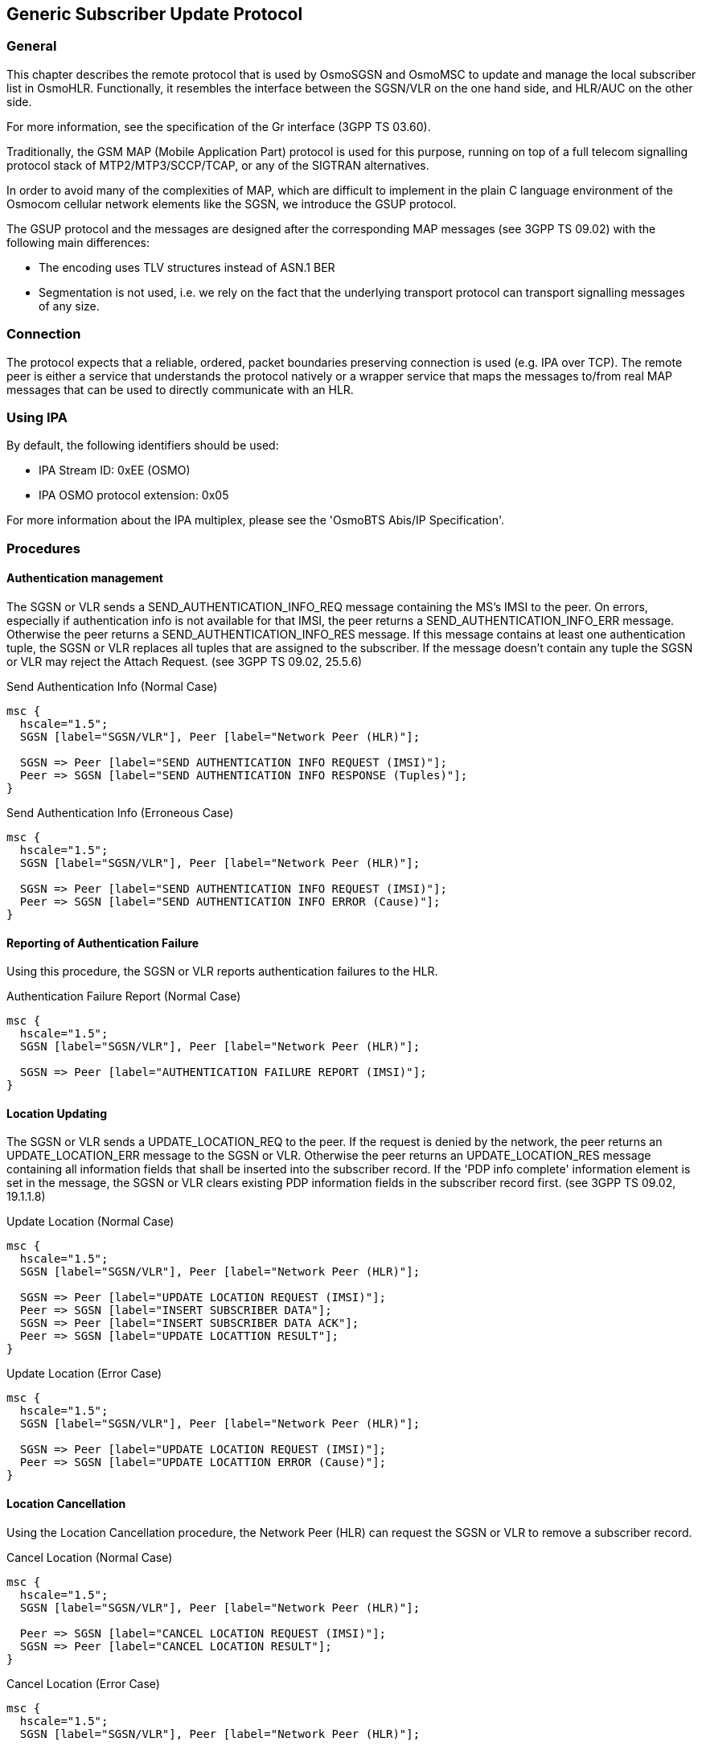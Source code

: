 [[gsup]]
== Generic Subscriber Update Protocol

=== General

This chapter describes the remote protocol that is used by OsmoSGSN and OsmoMSC to update
and manage the local subscriber list in OsmoHLR.  Functionally, it resembles the
interface between the SGSN/VLR on the one hand side, and HLR/AUC on the
other side.

For more information, see the specification of the Gr interface (3GPP TS 03.60).

Traditionally, the GSM MAP (Mobile Application Part) protocol is used
for this purpose, running on top of a full telecom signalling protocol
stack of MTP2/MTP3/SCCP/TCAP, or any of the SIGTRAN alternatives.

In order to avoid many of the complexities of MAP, which are difficult
to implement in the plain C language environment of the Osmocom
cellular network elements like the SGSN, we introduce the GSUP
protocol.

The GSUP protocol and the messages are designed after the
corresponding MAP messages (see 3GPP TS 09.02) with the following
main differences:

* The encoding uses TLV structures instead of ASN.1 BER
* Segmentation is not used, i.e. we rely on the fact that the
  underlying transport protocol can transport signalling messages of
  any size.

=== Connection

The protocol expects that a reliable, ordered, packet boundaries preserving
connection is used (e.g. IPA over TCP). The remote peer is either a service
that understands the protocol natively or a wrapper service that maps the
messages to/from real MAP messages that can be used to directly communicate
with an HLR.

=== Using IPA

By default, the following identifiers should be used:

* IPA Stream ID: 0xEE (OSMO)
* IPA OSMO protocol extension: 0x05

For more information about the IPA multiplex, please see the 'OsmoBTS
Abis/IP Specification'.

=== Procedures

==== Authentication management

The SGSN or VLR sends a SEND_AUTHENTICATION_INFO_REQ message containing the MS's IMSI
to the peer.  On errors, especially if authentication info is not available for
that IMSI, the peer returns a SEND_AUTHENTICATION_INFO_ERR message.  Otherwise
the peer returns a SEND_AUTHENTICATION_INFO_RES message. If this message
contains at least one authentication tuple, the SGSN or VLR replaces all tuples that
are assigned to the subscriber. If the message doesn't contain any tuple the
SGSN or VLR may reject the Attach Request. (see 3GPP TS 09.02, 25.5.6)

.Send Authentication Info (Normal Case)
["mscgen"]
----
msc {
  hscale="1.5";
  SGSN [label="SGSN/VLR"], Peer [label="Network Peer (HLR)"];

  SGSN => Peer [label="SEND AUTHENTICATION INFO REQUEST (IMSI)"];
  Peer => SGSN [label="SEND AUTHENTICATION INFO RESPONSE (Tuples)"];
}
----

.Send Authentication Info (Erroneous Case)
["mscgen"]
----
msc {
  hscale="1.5";
  SGSN [label="SGSN/VLR"], Peer [label="Network Peer (HLR)"];

  SGSN => Peer [label="SEND AUTHENTICATION INFO REQUEST (IMSI)"];
  Peer => SGSN [label="SEND AUTHENTICATION INFO ERROR (Cause)"];
}
----

==== Reporting of Authentication Failure

Using this procedure, the SGSN or VLR reports authentication failures to the
HLR.

.Authentication Failure Report (Normal Case)
["mscgen"]
----
msc {
  hscale="1.5";
  SGSN [label="SGSN/VLR"], Peer [label="Network Peer (HLR)"];

  SGSN => Peer [label="AUTHENTICATION FAILURE REPORT (IMSI)"];
}
----

==== Location Updating

The SGSN or VLR sends a UPDATE_LOCATION_REQ to the peer. If the request is denied by
the network, the peer returns an UPDATE_LOCATION_ERR message to the SGSN or VLR.
Otherwise the peer returns an UPDATE_LOCATION_RES message containing all
information fields that shall be inserted into the subscriber record. If
the 'PDP info complete' information element is set in the message, the SGSN or VLR
clears existing PDP information fields in the subscriber record first.
(see 3GPP TS 09.02, 19.1.1.8)

.Update Location (Normal Case)
["mscgen"]
----
msc {
  hscale="1.5";
  SGSN [label="SGSN/VLR"], Peer [label="Network Peer (HLR)"];

  SGSN => Peer [label="UPDATE LOCATION REQUEST (IMSI)"];
  Peer => SGSN [label="INSERT SUBSCRIBER DATA"];
  SGSN => Peer [label="INSERT SUBSCRIBER DATA ACK"];
  Peer => SGSN [label="UPDATE LOCATTION RESULT"];
}
----

.Update Location (Error Case)
["mscgen"]
----
msc {
  hscale="1.5";
  SGSN [label="SGSN/VLR"], Peer [label="Network Peer (HLR)"];

  SGSN => Peer [label="UPDATE LOCATION REQUEST (IMSI)"];
  Peer => SGSN [label="UPDATE LOCATTION ERROR (Cause)"];
}
----

==== Location Cancellation

Using the Location Cancellation procedure, the Network Peer (HLR) can
request the SGSN or VLR to remove a subscriber record.

.Cancel Location (Normal Case)
["mscgen"]
----
msc {
  hscale="1.5";
  SGSN [label="SGSN/VLR"], Peer [label="Network Peer (HLR)"];

  Peer => SGSN [label="CANCEL LOCATION REQUEST (IMSI)"];
  SGSN => Peer [label="CANCEL LOCATION RESULT"];
}
----

.Cancel Location (Error Case)
["mscgen"]
----
msc {
  hscale="1.5";
  SGSN [label="SGSN/VLR"], Peer [label="Network Peer (HLR)"];

  Peer => SGSN [label="CANCEL LOCATION REQUEST (IMSI)"];
  SGSN => Peer [label="CANCEL LOCATION ERROR (Cause)"];
}
----

==== Purge MS

Using the Purge MS procedure, the SGSN or VLR can request purging of MS
related state from a previous SGSN or VLR during an inter-SGSN / inter-MSC location
update.

.Purge MS (Normal Case)
["mscgen"]
----
msc {
  hscale="1.5";
  SGSN [label="SGSN/VLR"], Peer [label="Network Peer (HLR)"];

  SGSN => Peer [label="PURGE MS REQUEST (IMSI)"];
  Peer => SGSN [label="PURGE MS RESULT"];
}
----

==== Delete Subscriber Data

Using the Delete Subscriber Data procedure, the Peer (HLR) can remove
some of the subscriber data from the SGSN or VLR.  This is used in case the
subscription details (e.g. PDP Contexts / APNs) change while the
subscriber is registered to that SGSN VLR.

.Delete Subscriber Data (Normal Case)
["mscgen"]
----
msc {
  hscale="1.5";
  SGSN [label="SGSN/VLR"], Peer [label="Network Peer (HLR)"];

  Peer => SGSN [label="DELETE SUBSCRIBER DATA REQUEST (IMSI)"];
  SGSN => Peer [label="DELETE SUBSCRIBER DATA RESULT"];
}
----

==== Check IMEI

The VLR asks the EIR to check if a new ME's IMEI is acceptable or not. The EIR
may implement a blacklist or whitelist and reject the IMEI based on that.
Against the original purpose of the Check IMEI Procedure, this could also be
used to save the IMEI in the HLR DB.

.Check IMEI (Normal Case)
["mscgen"]
----
msc {
  hscale="1.5";
  VLR [label="VLR"], EIR [label="EIR (via HLR)"];

  VLR => EIR [label="CHECK IMEI REQUEST (IMEI)"];
  EIR => VLR [label="CHECK IMEI RESULT (ACK)"];
}
----

=== Message Format

==== General

Every message is based on the following message format

[options="header",cols="5%,20%,45%,10%,10%,10%"]
|===
|IEI|IE|Type|Presence|Format|Length
|  |Message Type|<<gsup-ie-msgtype>>|M|V|1
|01|IMSI|<<gsup-ie-imsi>>|M|TLV|2-10
|===

If a numeric range is indicated in the 'presence' column, multiple information
elements with the same tag may be used in sequence. The information elements
shall be sent in the given order. Nevertheless after the generic part the
receiver shall be able to received them in any order. Unknown IE shall be
ignored.

Besides a numeric range, the 'presence' column may have 'M' (Mandatory), 'O'
(Optional) or 'C' (Conditional). The 'format' column holds either 'V' (Value)
or 'TLV' (Tag Length Value).

==== Send Authentication Info Request

Direction: SGSN / VLR => HLR

[options="header",cols="5%,20%,45%,10%,10%,10%"]
|===
|IEI|IE|Type|Presence|Format|Length
|  |Message Type|<<gsup-ie-msgtype>>|M|V|1
|01|IMSI|<<gsup-ie-imsi>>|M|TLV|2-10
|28|CN Domain|<<gsup-ie-cndomain>>|O|TLV|3
|26|AUTS|<<gsup-ie-auts>>|C|TLV|18
|20|RAND|<<gsup-ie-rand>>|C|TLV|18
|===

The conditional 'AUTS' and 'RAND' IEs are both present in case the SIM
(via UE) requests an UMTS AKA re-synchronization procedure.  Eiter
both optional IEs are present, or none of them.

==== Send Authentication Info Error

Direction: HLR => SGSN / VLR

[options="header",cols="5%,20%,45%,10%,10%,10%"]
|===
|IEI|IE|Type|Presence|Format|Length
|  |Message Type|<<gsup-ie-msgtype>>|M|V|1
|01|IMSI|<<gsup-ie-imsi>>|M|TLV|2-10
|02|Cause|<<gsup-ie-cause>>|M|TLV|3
|===

==== Send Authentication Info Response

Direction: HLR => SGSN / VLR

[options="header",cols="5%,20%,45%,10%,10%,10%"]
|===
|IEI|IE|Type|Presence|Format|Length
|  |Message Type|<<gsup-ie-msgtype>>|M|V|1
|01|IMSI|<<gsup-ie-imsi>>|M|TLV|2-10
|03|Auth Tuple|<<gsup-ie-authtuple>>|0-5|TLV|36
|===

==== Authentication Failure Report

Direction: SGSN / VLR => HLR

[options="header",cols="5%,20%,45%,10%,10%,10%"]
|===
|IEI|IE|Type|Presence|Format|Length
|  |Message Type|<<gsup-ie-msgtype>>|M|V|1
|01|IMSI|<<gsup-ie-imsi>>|M|TLV|2-10
|28|CN Domain|<<gsup-ie-cndomain>>|O|TLV|3
|===

==== Update Location Request

Direction: SGSN / VLR => HLR

[options="header",cols="5%,20%,45%,10%,10%,10%"]
|===
|IEI|IE|Type|Presence|Format|Length
|  |Message Type|<<gsup-ie-msgtype>>|M|V|1
|01|IMSI|<<gsup-ie-imsi>>|M|TLV|2-10
|28|CN Domain|<<gsup-ie-cndomain>>|O|TLV|3
|===

==== Update Location Error

Direction: HLR => SGSN / VLR

[options="header",cols="5%,20%,45%,10%,10%,10%"]
|===
|IEI|IE|Type|Presence|Format|Length
|  |Message Type|<<gsup-ie-msgtype>>|M|V|1
|01|IMSI|<<gsup-ie-imsi>>|M|TLV|2-10
|02|Cause|<<gsup-ie-cause>>|M|TLV|3
|===

==== Update Location Result

Direction: HLR => SGSN / VLR

[options="header",cols="5%,20%,45%,10%,10%,10%"]
|===
|IEI|IE|Type|Presence|Format|Length
|  |Message Type|<<gsup-ie-msgtype>>|M|V|1
|01|IMSI|<<gsup-ie-imsi>>|M|TLV|2-10
|08|MSISDN|<<gsup-ie-msisdn>>|O|TLV|0-9
|09|HLR Number|<<gsup-ie-hlr>>|O|TLV|0-9
|04|PDP info complete|<<gsup-ie-empty>>|O|TLV|2
|05|PDP info|<<gsup-ie-pdpinfo>>|1-10|TLV|
|===

If the PDP info complete IE is present, the old PDP info list shall be cleared.

==== Location Cancellation Request

Direction: HLR => SGSN / VLR

[options="header",cols="5%,20%,45%,10%,10%,10%"]
|===
|IEI|IE|Type|Presence|Format|Length
|  |Message Type|<<gsup-ie-msgtype>>|M|V|1
|01|IMSI|<<gsup-ie-imsi>>|M|TLV|2-10
|28|CN Domain|<<gsup-ie-cndomain>>|O|TLV|3
|06|Cancellation type|<<gsup-ie-canctype>>|O|TLV|3
|===

==== Location Cancellation Result

Direction: SGSN / VLR => HLR

[options="header",cols="5%,20%,45%,10%,10%,10%"]
|===
|IEI|IE|Type|Presence|Format|Length
|  |Message Type|<<gsup-ie-msgtype>>|M|V|1
|01|IMSI|<<gsup-ie-imsi>>|M|TLV|2-10
|28|CN Domain|<<gsup-ie-cndomain>>|O|TLV|3
|===

==== Purge MS Request

Direction: SGSN / VLR => HLR

[options="header",cols="5%,20%,45%,10%,10%,10%"]
|===
|IEI|IE|Type|Presence|Format|Length
|  |Message Type|<<gsup-ie-msgtype>>|M|V|1
|01|IMSI|<<gsup-ie-imsi>>|M|TLV|2-10
|28|CN Domain|<<gsup-ie-cndomain>>|O|TLV|3
|09|HLR Number|<<gsup-ie-hlr>>|M|TLV|0-9
|===

==== Purge MS Error

Direction: HLR => SGSN / VLR

[options="header",cols="5%,20%,45%,10%,10%,10%"]
|===
|IEI|IE|Type|Presence|Format|Length
|  |Message Type|<<gsup-ie-msgtype>>|M|V|1
|01|IMSI|<<gsup-ie-imsi>>|M|TLV|2-10
|02|Cause|<<gsup-ie-cause>>|M|TLV|3
|===

==== Purge MS Result

Direction: HLR => SGSN / VLR

[options="header",cols="5%,20%,45%,10%,10%,10%"]
|===
|IEI|IE|Type|Presence|Format|Length
|  |Message Type|<<gsup-ie-msgtype>>|M|V|1
|01|IMSI|<<gsup-ie-imsi>>|M|TLV|2-10
|07|Freeze P-TMSI|<<gsup-ie-empty>>|M|TLV|2
|===

==== Insert Subscriber Data Request

Direction: HLR => SGSN / VLR

[options="header",cols="5%,20%,45%,10%,10%,10%"]
|===
|IEI|IE|Type|Presence|Format|Length
|  |Message Type|<<gsup-ie-msgtype>>|M|V|1
|01|IMSI|<<gsup-ie-imsi>>|M|TLV|2-10
|28|CN Domain|<<gsup-ie-cndomain>>|O|TLV|3
|08|MSISDN|<<gsup-ie-msisdn>>|O|TLV|0-9
|09|HLR Number|<<gsup-ie-hlr>>|O|TLV|0-9
|04|PDP info complete|<<gsup-ie-empty>>|M|TLV|2
|05|PDP info|<<gsup-ie-pdpinfo>>|0-10|TLV|
|14|PDP-Charging Characteristics|<<gsup-ie-charging>>|O|TLV|4
|===

If the PDP info complete IE is present, the old PDP info list shall be cleared.

==== Insert Subscriber Data Error

Direction: SGSN / VLR => HLR

[options="header",cols="5%,20%,45%,10%,10%,10%"]
|===
|IEI|IE|Type|Presence|Format|Length
|  |Message Type|<<gsup-ie-msgtype>>|M|V|1
|01|IMSI|<<gsup-ie-imsi>>|M|TLV|2-10
|02|Cause|<<gsup-ie-cause>>|M|TLV|3
|===

==== Insert Subscriber Data Result

Direction: SGSN / VLR => HLR

[options="header",cols="5%,20%,45%,10%,10%,10%"]
|===
|IEI|IE|Type|Presence|Format|Length
|  |Message Type|<<gsup-ie-msgtype>>|M|V|1
|01|IMSI|<<gsup-ie-imsi>>|M|TLV|2-10
|===

==== Delete Subscriber Data Request

Direction: HLR => SGSN / VLR

[options="header",cols="5%,20%,45%,10%,10%,10%"]
|===
|IEI|IE|Type|Presence|Format|Length
|  |Message Type|<<gsup-ie-msgtype>>|M|V|1
|01|IMSI|<<gsup-ie-imsi>>|M|TLV|2-10
|28|CN Domain|<<gsup-ie-cndomain>>|O|TLV|3
|10|PDP context id|<<gsup-ie-pdpinfo>> (no conditional IE)|0-10|TLV|
|===

==== Delete Subscriber Data Error

Direction: SGSN / VLR => HLR

[options="header",cols="5%,20%,45%,10%,10%,10%"]
|===
|IEI|IE|Type|Presence|Format|Length
|  |Message Type|<<gsup-ie-msgtype>>|M|V|1
|01|IMSI|<<gsup-ie-imsi>>|M|TLV|2-10
|02|Cause|<<gsup-ie-cause>>|M|TLV|3
|===

==== Delete Subscriber Data Result

Direction: HLR => SGSN / VLR

[options="header",cols="5%,20%,45%,10%,10%,10%"]
|===
|IEI|IE|Type|Presence|Format|Length
|  |Message Type|<<gsup-ie-msgtype>>|M|V|1
|01|IMSI|<<gsup-ie-imsi>>|M|TLV|2-10
|===

==== Process Supplementary Service Request

Direction: bidirectional

[options="header",cols="5%,20%,45%,10%,10%,10%"]
|===
|IEI|IE|Type|Presence|Format|Length
|  |Message Type|<<gsup-ie-msgtype>>|M|V|1
|01|IMSI|<<gsup-ie-imsi>>|M|TLV|2-10
|30|Session ID|<<gsup-ie-session-id>>|M|TLV|6
|31|Session State|<<gsup-ie-session-state>>|M|TLV|3
|35|Supplementary Service Info|<<gsup-ie-ss-info>>|O|TLV|2-...
|===

This message is used in both directions in case of USSD, because
it is not known is it request or response without parsing
the GSM 04.80 payload.

==== Process Supplementary Service Error

Direction: EUSE / HLR => MSC

[options="header",cols="5%,20%,45%,10%,10%,10%"]
|===
|IEI|IE|Type|Presence|Format|Length
|  |Message Type|<<gsup-ie-msgtype>>|M|V|1
|01|IMSI|<<gsup-ie-imsi>>|M|TLV|2-10
|30|Session ID|<<gsup-ie-session-id>>|M|TLV|6
|31|Session State|<<gsup-ie-session-state>>|M|TLV|3
|02|Cause|<<gsup-ie-cause>>|M|TLV|3
|===

==== Process Supplementary Service Response

Direction: EUSE / HLR => MSC

[options="header",cols="5%,20%,45%,10%,10%,10%"]
|===
|IEI|IE|Type|Presence|Format|Length
|  |Message Type|<<gsup-ie-msgtype>>|M|V|1
|01|IMSI|<<gsup-ie-imsi>>|M|TLV|2-10
|30|Session ID|<<gsup-ie-session-id>>|M|TLV|6
|31|Session State|<<gsup-ie-session-state>>|M|TLV|3
|35|Supplementary Service Info|<<gsup-ie-ss-info>>|O|TLV|2-...
|===

The purpose of this message is not clear yet. Probably, it
can be used to notify the MSC that a structured supplementary
service is successfully activated or deactivated, etc.

==== MO-forwardSM Request

Direction: MSC / SGSN => SMSC (via HLR)

[options="header",cols="5%,45%,20%,10%,10%,10%"]
|===
|IEI|IE|Type|Presence|Format|Length
|  |Message Type|<<gsup-ie-msgtype>>|M|V|1
|01|IMSI|<<gsup-ie-imsi>>|M|TLV|2-10
|40|SM-RP-MR (Message Reference)|<<gsup-ie-sm-rp-mr>>|M|TLV|1
|41|SM-RP-DA (Destination Address)|<<gsup-ie-sm-rp-da>>|M|TLV|2-...
|42|SM-RP-OA (Originating Address)|<<gsup-ie-sm-rp-oa>>|M|TLV|2-...
|43|SM-RP-UI (SM TPDU)|<<gsup-ie-sm-rp-ui>>|M|TLV|1-...
|===

This message is used to forward MO short messages from MSC / SGSN to an SMSC.
The corresponding MAP service is MAP-MO-FORWARD-SHORT-MESSAGE,
see 3GPP TS 29.002, section 12.2.

==== MO-forwardSM Error

Direction: SMSC (via HLR) => MSC / SGSN

[options="header",cols="5%,45%,20%,10%,10%,10%"]
|===
|IEI|IE|Type|Presence|Format|Length
|  |Message Type|<<gsup-ie-msgtype>>|M|V|1
|01|IMSI|<<gsup-ie-imsi>>|M|TLV|2-10
|40|SM-RP-MR (Message Reference)|<<gsup-ie-sm-rp-mr>>|M|TLV|1
|44|SM-RP-Cause (Cause value)|<<gsup-ie-sm-rp-cause>>|M|TLV|1
|43|SM-RP-UI (diagnostic field)|<<gsup-ie-sm-rp-ui>>|O|TLV|1-...
|===

This message is used to indicate a negative result of an earlier
MO short message delivery. The corresponding MAP service is
MAP-MO-FORWARD-SHORT-MESSAGE, see 3GPP TS 29.002, section 12.2.

==== MO-forwardSM Result

Direction: SMSC (via HLR) => MSC / SGSN

[options="header",cols="5%,45%,20%,10%,10%,10%"]
|===
|IEI|IE|Type|Presence|Format|Length
|  |Message Type|<<gsup-ie-msgtype>>|M|V|1
|01|IMSI|<<gsup-ie-imsi>>|M|TLV|2-10
|40|SM-RP-MR (Message Reference)|<<gsup-ie-sm-rp-mr>>|M|TLV|1
|===

This message is used to indicate a successful result of an earlier
MO short message delivery. The corresponding MAP service is
MAP-MO-FORWARD-SHORT-MESSAGE, see 3GPP TS 29.002, section 12.2.

==== MT-forwardSM Request

Direction: SMSC (via HLR) => MSC / SGSN

[options="header",cols="5%,45%,20%,10%,10%,10%"]
|===
|IEI|IE|Type|Presence|Format|Length
|  |Message Type|<<gsup-ie-msgtype>>|M|V|1
|01|IMSI|<<gsup-ie-imsi>>|M|TLV|2-10
|40|SM-RP-MR (Message Reference)|<<gsup-ie-sm-rp-mr>>|M|TLV|1
|41|SM-RP-DA (Destination Address)|<<gsup-ie-sm-rp-da>>|M|TLV|2-...
|42|SM-RP-OA (Originating Address)|<<gsup-ie-sm-rp-oa>>|M|TLV|2-...
|43|SM-RP-UI (SM TPDU)|<<gsup-ie-sm-rp-ui>>|M|TLV|1-...
|45|SM-RP-MMS (More Messages to Send)|<<gsup-ie-sm-rp-mms>>|O|TLV|1
|===

This message is used to forward MT short messages from an SMSC to MSC / SGSN.
The corresponding MAP service is MAP-MT-FORWARD-SHORT-MESSAGE,
see 3GPP TS 29.002, section 12.9.

==== MT-forwardSM Error

Direction: MSC / SGSN => SMSC (via HLR)

[options="header",cols="5%,45%,20%,10%,10%,10%"]
|===
|IEI|IE|Type|Presence|Format|Length
|  |Message Type|<<gsup-ie-msgtype>>|M|V|1
|01|IMSI|<<gsup-ie-imsi>>|M|TLV|2-10
|40|SM-RP-MR (Message Reference)|<<gsup-ie-sm-rp-mr>>|M|TLV|1
|44|SM-RP-Cause (Cause value)|<<gsup-ie-sm-rp-cause>>|M|TLV|1
|43|SM-RP-UI (diagnostic field)|<<gsup-ie-sm-rp-ui>>|O|TLV|1-...
|===

This message is used to indicate a negative result of an earlier
MT short message delivery. The corresponding MAP service is
MAP-MT-FORWARD-SHORT-MESSAGE, see 3GPP TS 29.002, section 12.9.

==== MT-forwardSM Result

Direction: MSC / SGSN => SMSC (via HLR)

[options="header",cols="5%,45%,20%,10%,10%,10%"]
|===
|IEI|IE|Type|Presence|Format|Length
|  |Message Type|<<gsup-ie-msgtype>>|M|V|1
|01|IMSI|<<gsup-ie-imsi>>|M|TLV|2-10
|40|SM-RP-MR (Message Reference)|<<gsup-ie-sm-rp-mr>>|M|TLV|1
|===

This message is used to indicate a successful result of an earlier
MT short message delivery. The corresponding MAP service is
MAP-MT-FORWARD-SHORT-MESSAGE, see 3GPP TS 29.002, section 12.9.

==== READY-FOR-SM Request

Direction: MSC / SGSN => SMSC (via HLR)

[options="header",cols="5%,45%,20%,10%,10%,10%"]
|===
|IEI|IE|Type|Presence|Format|Length
|  |Message Type|<<gsup-ie-msgtype>>|M|V|1
|01|IMSI|<<gsup-ie-imsi>>|M|TLV|2-10
|40|SM-RP-MR (Message Reference)|<<gsup-ie-sm-rp-mr>>|M|TLV|1
|46|SM Alert Reason|<<gsup-ie-sm-alert-rsn>>|M|TLV|1-...
|===

This message is used between the MSC / SGSN and an SMSC when a subscriber
indicates memory available situation (see TS GSM 04.11, section 7.3.2).
The corresponding MAP service is MAP-READY-FOR-SM,
see 3GPP TS 29.002, section 12.4.

==== READY-FOR-SM Error

Direction: SMSC (via HLR) => MSC / SGSN

[options="header",cols="5%,45%,20%,10%,10%,10%"]
|===
|IEI|IE|Type|Presence|Format|Length
|  |Message Type|<<gsup-ie-msgtype>>|M|V|1
|01|IMSI|<<gsup-ie-imsi>>|M|TLV|2-10
|40|SM-RP-MR (Message Reference)|<<gsup-ie-sm-rp-mr>>|M|TLV|1
|44|SM-RP-Cause (Cause value)|<<gsup-ie-sm-rp-cause>>|M|TLV|1
|43|SM-RP-UI (diagnostic field)|<<gsup-ie-sm-rp-ui>>|O|TLV|1-...
|===

This message is used to indicate a negative result of an earlier
MO SMMA (Memory Available) indication. The corresponding MAP
service is MAP-READY-FOR-SM, see 3GPP TS 29.002, section 12.4.

==== READY-FOR-SM Result

Direction: SMSC (via HLR) => MSC / SGSN

[options="header",cols="5%,45%,20%,10%,10%,10%"]
|===
|IEI|IE|Type|Presence|Format|Length
|  |Message Type|<<gsup-ie-msgtype>>|M|V|1
|01|IMSI|<<gsup-ie-imsi>>|M|TLV|2-10
|40|SM-RP-MR (Message Reference)|<<gsup-ie-sm-rp-mr>>|M|TLV|1
|===

This message is used to indicate a successful result of an earlier
MO SMMA (Memory Available) indication. The corresponding MAP
service is MAP-READY-FOR-SM, see 3GPP TS 29.002, section 12.4.

==== CHECK-IMEI Request

Direction: VLR => EIR (via HLR)

[options="header",cols="5%,45%,20%,10%,10%,10%"]
|===
|IEI|IE|Type|Presence|Format|Length
|  |Message Type|<<gsup-ie-msgtype>>|M|V|1
|01|IMSI|<<gsup-ie-imsi>>|M|TLV|2-10
|50|IMEI|<<gsup-ie-imei>>|M|TLV|11
|===

==== CHECK-IMEI Error

Direction: EIR (via HLR) => VLR

[options="header",cols="5%,45%,20%,10%,10%,10%"]
|===
|IEI|IE|Type|Presence|Format|Length
|  |Message Type|<<gsup-ie-msgtype>>|M|V|1
|01|IMSI|<<gsup-ie-imsi>>|M|TLV|2-10
|02|Cause|<<gsup-ie-cause>>|M|TLV|3
|===

==== CHECK-IMEI Result

Direction: EIR (via HLR) => VLR

[options="header",cols="5%,45%,20%,10%,10%,10%"]
|===
|IEI|IE|Type|Presence|Format|Length
|  |Message Type|<<gsup-ie-msgtype>>|M|V|1
|01|IMSI|<<gsup-ie-imsi>>|M|TLV|2-10
|51|IMEI Check Result|<<gsup-ie-imei-result>>|M|TLV|3
|===

=== Information Elements

[[gsup-ie-msgtype]]
==== Message Type

[options="header",cols="10%,90%"]
|===
|Type|Description
|0x04|Update Location Request
|0x05|Update Location Error
|0x06|Update Location Result
|0x08|Send Auth Info Request
|0x09|Send Auth Info Error
|0x0a|Send Auth Info Result
|0x0b|Authentication Failure Report
|0x0c|Purge MS Request
|0x0d|Purge MS Error
|0x0e|Purge MS Result
|0x10|Insert Subscriber Data Request
|0x11|Insert Subscriber Data Error
|0x12|Insert Subscriber Data Result
|0x14|Delete Subscriber Data Request
|0x15|Delete Subscriber Data Error
|0x16|Delete Subscriber Data Result
|0x1c|Location Cancellation Request
|0x1d|Location Cancellation Error
|0x1e|Location Cancellation Result
|0x20|Supplementary Service Request
|0x21|Supplementary Service Error
|0x22|Supplementary Service Result
|0x24|MO-forwardSM Request
|0x25|MO-forwardSM Error
|0x26|MO-forwardSM Result
|0x28|MT-forwardSM Request
|0x29|MT-forwardSM Error
|0x2a|MT-forwardSM Result
|0x2c|READY-FOR-SM Request
|0x2d|READY-FOR-SM Error
|0x2e|READY-FOR-SM Result
|0x30|CHECK-IMEI Request
|0x31|CHECK-IMEI Error
|0x32|CHECK-IMEI Result
|===

[[gsup-ie-ipaddr]]
==== IP Address

The value part is encoded like in the Packet data protocol address IE defined
in 3GPP TS 04.08, Chapter 10.5.6.4. PDP type organization must be set to
'IETF allocated address'.

[[gsup-ie-pdpinfo]]
==== PDP Info

This is a container for information elements describing a single PDP.

[options="header",cols="5%,20%,45%,10%,10%,10%"]
|===
|IEI|IE|Type|Presence|Format|Length
|  |PDP Info IEI|<<gsup-iei>>|M|V|1
|  |Length of PDP Info IE||M|V|1
|10|PDP Context ID|<<gsup-ie-pdpctxid>>|C|TLV|3
|11|PDP Type|<<gsup-ie-pdptype>>|C|TLV|4
|12|Access Point Name|<<gsup-ie-apn>>|C|TLV|3-102
|13|Quality of Service|<<gsup-ie-qos>>|O|TLV|1-20
|14|PDP-Charging Characteristics|<<gsup-ie-charging>>|O|TLV|4
|===

The conditional IE are mandantory unless mentioned otherwise.

[[gsup-ie-pdptype]]
==== PDP Type

The PDP type value consists of 2 octets that are encoded like octet 4-5 of the
End User Address defined in 3GPP TS 09.60, 7.9.18.

[packetdiag]
----
{
	colwidth = 8
	node_height = 24

	0-6:	PDP type IEI
	7:	Res
	8-15:	Length (2)
	16-19:	Spare
	20-23:	PDP type org
	24-31:	PDP type number
}
----

The spare bits are left undefined. While 09.60 defines them as '1 1 1 1', there
are MAP traces where these bits are set to '0 0 0 0'. So the receiver shall
ignore these bits.

Examples:

* IPv4: PDP type org: 1 (IETF), PDP type number: 0x21
* IPv6: PDP type org: 1 (IETF), PDP type number: 0x57

[[gsup-ie-pdpctxid]]
==== PDP Context ID

The PDP type context ID IE consists of a single integer byte wrapped in
a TLV.

[packetdiag]
----
{
	colwidth = 8
	node_height = 24

	0-6:	PDP context ID IEI
	7:	Res
	8-15:	Length (1)
	16-23:	PDP Context ID
}
----

[[gsup-ie-authtuple]]
==== Auth tuple

This is a container for information elements describing a single authentication
tuple.

[options="header",cols="5%,20%,45%,10%,10%,10%"]
|===
|IEI|IE|Type|Presence|Format|Length
|  |Auth Tuple IEI|<<gsup-iei>>|M|V|1
|  |Length of Auth Tuple IE||M|V|1
|20|RAND|<<gsup-ie-rand>>|M|TLV|18
|21|SRES|<<gsup-ie-sres>>|M|TLV|6
|22|Kc|<<gsup-ie-kc>>|M|TLV|10
|23|IK|<<gsup-ie-ik>>|C|TLV|18
|24|CK|<<gsup-ie-ck>>|C|TLV|18
|25|AUTN|<<gsup-ie-autn>>|C|TLV|18
|27|RES|<<gsup-ie-res>>|C|TLV|2-18
|===

The conditional IEs 'IK', 'CK', 'AUTN' and 'RES' are onl present in
case the subscriber supports UMTS AKA.

[[gsup-ie-rand]]
==== RAND

The 16-byte Random Challenge of the GSM Authentication Algorithm.

[[gsup-ie-sres]]
==== SRES

The 4-byte Authentication Result of the GSM Authentication Algorithm.

[[gsup-ie-kc]]
==== Kc

The 8-byte Encryption Key of the GSM Authentication and Key Agreemnt
Algorithm.

[[gsup-ie-ik]]
==== IK

The 16-byte Integrity Protection Key generated by the UMTS
Authentication and Key Agreement Algorithm.

[[gsup-ie-ck]]
==== CK

The 16-byte Ciphering Key generated by the UMTS Authentication and Key
Agreement Algorithm.

[[gsup-ie-autn]]
==== AUTN

The 16-byte Authentication Nonce sent from network to USIM in the UMTS
Authentication and Key Agreement Algorithm.

[[gsup-ie-auts]]
==== AUTS

The 14-byte Authentication Synchronization Nonce generated by the USIM
in case the  UMTS Authentication and Key Agreement Algorithm needs to
re-synchronize the sequence counters between AUC and USIM.

[[gsup-ie-res]]
==== RES

The (variable length, but typically 16 byte) Authentication Result
generated by the USIM in the UMTS Authentication and Key Agreement
Algorithm.

[[gsup-ie-cndomain]]
==== CN Domain

This single-byte information element indicates the Core Network
Domain, i.e. if the message is related to Circuit Switched or Packet
Switched services.

For backwards compatibility reasons, if no CN Domain IE is present
within a request, the PS Domain is assumed.

.CN Domain Number
[options="header",cols="10%,90%"]
|===
|Type|Description
|0x01|PS Domain
|0x02|CS Domain
|===

[[gsup-ie-canctype]]
==== Cancellation Type

[packetdiag]
----
{
	colwidth = 8
	node_height = 24

	0-6:	PDP type IEI
	7:	Res
	8-15:	Length (1)
	16-23:	Canc. Type Nr.
}
----

.Cancellation Type Number
[options="header",cols="10%,90%"]
|===
|Number|Description
|0x00|Update Procedure
|0x01|Subscription Withdrawn
|===

[[gsup-iei]]
==== IE Identifier (informational)

These are the standard values for the IEI. See the message definitions for the
IEI that shall be used for the encoding.

.GSUP IE Identifiers
[options="header",cols="15%,35%,50%"]
|===
|IEI|Info Element|Type / Encoding
|0x01|IMSI|Mobile Identity, 3GPP TS 04.08 Ch. 10.5.1.4
|0x02|Cause|<<gsup-ie-cause>>
|0x03|Auth Tuple|<<gsup-ie-authtuple>>
|0x04|PDP Info Compl|<<gsup-ie-empty>>
|0x05|PDP Info|<<gsup-ie-pdpinfo>>
|0x06|Cancel Type|<<gsup-ie-canctype>>
|0x07|Freeze P-TMSI|<<gsup-ie-empty>>
|0x08|MSISDN|ISDN-AddressString/octet, <<gsup-ie-msisdn>>
|0x09|HLR Number|<<gsup-ie-hlr>>
|0x10|PDP Context ID|<<gsup-ie-pdpctxid>>
|0x11|PDP Type|<<gsup-ie-pdptype>>
|0x12|Access Point Name|<<gsup-ie-apn>>
|0x13|QoS|<<gsup-ie-qos>>
|0x14|PDP-Charging Characteristics|<<gsup-ie-charging>>
|0x20|RAND|<<gsup-ie-rand>>
|0x21|SRES|<<gsup-ie-sres>>
|0x22|Kc|<<gsup-ie-kc>>
|0x23|IK|<<gsup-ie-ik>>
|0x24|CK|<<gsup-ie-ck>>
|0x25|AUTN|<<gsup-ie-autn>>
|0x26|AUTS|<<gsup-ie-auts>>
|0x27|RES|<<gsup-ie-res>>
|0x28|CN Domain|<<gsup-ie-cndomain>>
|0x30|Session ID|<<gsup-ie-session-id>>
|0x31|Session State|<<gsup-ie-session-state>>
|0x35|Supplementary Service Info|<<gsup-ie-ss-info>>
|0x40|SM-RP-MR (Message Reference)|<<gsup-ie-sm-rp-mr>>
|0x41|SM-RP-DA (Destination Address)|<<gsup-ie-sm-rp-da>>
|0x42|SM-RP-OA (Originating Address)|<<gsup-ie-sm-rp-oa>>
|0x43|SM-RP-UI (SM TPDU)|<<gsup-ie-sm-rp-ui>>
|0x44|SM-RP-Cause (RP Cause value)|<<gsup-ie-sm-rp-cause>>
|0x45|SM-RP-MMS (More Messages to Send)|<<gsup-ie-sm-rp-mms>>
|0x46|SM Alert Reason|<<gsup-ie-sm-alert-rsn>>
|0x50|IMEI|<<gsup-ie-imei>>
|0x51|IMEI Check Result|<<gsup-ie-imei-result>>
|===

[[gsup-ie-empty]]
==== Empty field

This is used for flags, if and only if this IE is present, the flag is set.
The semantics depend on the IEI and the context.

[packetdiag]
----
{
	colwidth = 8
	node_height = 24

	0-6:	PDP type IEI
	7:	Res
	8-15:	Length (0)
}
----

[[gsup-ie-imsi]]
==== IMSI

The IMSI is encoded like in octet 4-N of the Called Party BCD Number
defined in 3GPP TS 04.08, 10.5.4.7.

[packetdiag]
----
{
	colwidth = 8
	node_height = 24

	0-6:	PDP type IEI
	7:	Res
	8-15:	Length of IE content
	16-19:	Digit 1
	20-23:	Digit 2
	24-27:	Digit ...
	28-31:	Digit N
	32-39:  see Note
}
----

NOTE: Either '1 1 1 1 | Number digit N' (N odd) or 'Number digit N |
Number digit N-1' (N even), where N is the number of digits.

[[gsup-ie-msisdn]]
==== ISDN-AddressString / MSISDN / Called Party BCD Number

The MSISDN is encoded as an ISDN-AddressString in 3GPP TS 09.02 and Called Party
BCD Number in 3GPP TS 04.08. It will be stored by the SGSN or VLR and then passed as is
to the GGSN during the activation of the primary PDP Context.

[packetdiag]
----
{
	colwidth = 8
	node_height = 24

	0-6:	PDP type IEI
	7:	Res
	8-15:	Length of IE content
	16-19:	NPI
	20-22:	TON
	23:	ext
	24-27:	Digit 1
	28-31:	Digit 2
	32-35:	Digit ...
	36-39:	Digit N
}
----

[[gsup-ie-apn]]
==== Access Point Name

This encodes the Access Point Name of a PDP Context. The encoding
is defined in 3GPP TS 23.003.

[[gsup-ie-qos]]
==== Quality of Service Subscribed Service

This encodes the subscribed QoS of a subscriber. It will be used by the
SGSN during the PDP Context activation. If the length of the QoS data
is 3 (three) octets it is assumed that these are octets 3-5 of the TS
3GPP TS 24.008 Quality of Service Octets. If it is more than three then
then it is assumed that the first octet is the Allocation/Retention
Priority and the reset are encoded as octets 3-N of 24.008.

[packetdiag]
----
{
	colwidth = 8
	node_height = 24

	0-6:	PDP type IEI
	7:	Res
	8-15:	Length of IE content
	16-23:	Payload
}
----


[[gsup-ie-charging]]
==== PDP-Charging Characteristics

This encodes the ChargingCharacteristics of 3GPP TS 32.215. A HLR may
send this as part of the InsertSubscriberData or within a single PDP
context definition. If the HLR supplies this information it must be
used by the SGSN or VLR when activating a PDP context.

[packetdiag]
----
{
	colwidth = 8
	node_height = 24

	0-3:	Profile Index
	4-15:	Behavior
}
----


[[gsup-ie-hlr]]
==== HLR Number encoded as 3GPP TS 09.02 ISDN-AddressString

The HLR Number is encoded as an ISDN-AddressString in 3GPP TS 09.02. It
will be stored by the SGSN or VLR can be used by the CDR module to keep a
record.

[packetdiag]
----
{
	colwidth = 8
	node_height = 24

	0-6:	PDP type IEI
	7:	Res
	8-15:	Length of IE content
	16-19:	NPI
	20-22:	TON
	23:	ext
	24-27:	Digit 1
	28-31:	Digit 2
	32-35:	Digit ...
	36-39:	Digit N
}
----

[[gsup-ie-cause]]
==== Cause

This IE shall be encoded according to the 'GMM Cause' as described in
Chapter 10.5.5.14 of 3GPP TS 04.08.

[[gsup-ie-ss-info]]
==== Supplementary Service Info

This IE shall be used together with both <<gsup-ie-session-state>>
and <<gsup-ie-session-id>> IEs. It is used to carry the payload
of Supplementary Services encoded according to GSM TS 04.80.

=== Session (transaction) management

Unlike TCAP/MAP, GSUP is just a transport layer without the
dialogue/context. All communication is usually happening over
a single connection. In order to fill this gap, there is a few
optional IEs, which allow both communication sides to establish
and terminate TCAP-like transactions over GSUP.

[[gsup-ie-session-id]]
==== Session ID

This auxiliary IE shall be used together with <<gsup-ie-session-state>>.
The purpose of this IE is to identify a particular transaction using
the 4-byte unique identifier.

[[gsup-ie-session-state]]
==== Session State

This auxiliary IE shall be used together with <<gsup-ie-session-id>>.
The purpose of this IE is to indicate a state of a particular
transacrion, i.e. initiate, continue or terminate it.

.Session state
[options="header",cols="15%,35%,50%"]
|===
|State|TCAP alternative|Description
|0x00|Undefined|Used when session management is not required
|0x01|BEGIN|Used to initiate a new session
|0x02|CONTINUE|Used to continue an existing session
|0x03|END|Used to terminate an existing session
|===

[[gsup-ie-sm-rp-mr]]
==== SM-RP-MR (Message Reference)

According to TS GSM 04.11, section 8.2.3, every single message on the
SM-RL (SM Relay Layer) has a unique _message reference_, that is
used to link an _RP-ACK_ or _RP-ERROR_ message to the associated
(preceding) _RP-DATA_ or _RP-SMMA_ message transfer attempt.

In case of TCAP/MAP, this message reference is being mapped to the
_Invoke ID_. But since GSUP has no _Invoke ID IE_, and it is not
required for other applications (other than SMS), a special
<<gsup-ie-sm-rp-mr>> is used to carry the message reference
value \'as-is' (i.e. in range 0 through 255).

[[gsup-ie-sm-rp-da]]
==== SM-RP-DA (Destination Address)

This IE represents the destination address used by the short message service
relay sub-layer protocol. It can be one of the following:

* IMSI (see 3GPP TS 29.002, clause 7.6.2.1);
* MSISDN (see 3GPP TS 29.002, clause 7.6.2.17);
* service centre address (see 3GPP TS 29.002, clause 7.6.2.27).

Coding of this IE is described in <<gsup-sm-rp-oda>>.
See 3GPP TS 29.002, section 7.6.8.1 for details.

[[gsup-ie-sm-rp-oa]]
==== SM-RP-OA (Originating Address)

This IE represents the originating address used by the short message service
relay sub-layer protocol. It can be either of the following:

* MSISDN (see 3GPP TS 29.002, clause 7.6.2.17);
* service centre address (see 3GPP TS 29.002, clause 7.6.2.27).

Coding of this IE is described in <<gsup-sm-rp-oda>>.
See 3GPP TS 29.002, section 7.6.8.2 for details.

[[gsup-sm-rp-oda]]
==== Coding of SM-RP-DA / SM-RP-OA IEs

Basically, both <<gsup-ie-sm-rp-da>> / <<gsup-ie-sm-rp-oa>> IEs
contain a single TV of the following format:

.Coding of SM-RP-DA / SM-RP-OA IEs
[options="header",cols="5%,5%,10%,80%"]
|===
|Field|Presence|Length|Description
|T|M|1|Identity type
|V|O|...|Encoded identity itself
|===

where the identity type can be one of the following:

.Identity types of SM-RP-DA / SM-RP-OA IEs
[options="header",cols="15%,85%"]
|===
|Type|Description
|0x01|IMSI (see 3GPP TS 29.002, clause 7.6.2.1)
|0x02|MSISDN (see 3GPP TS 29.002, clause 7.6.2.17)
|0x03|Service centre address (see 3GPP TS 29.002, clause 7.6.2.27)
|0xff|Omit value for noSM-RP-DA and noSM-RP-OA
|===

[[gsup-ie-sm-rp-ui]]
==== SM-RP-UI (SM TPDU)

This IE represents the user data field carried by the short message service
relay sub-layer (i.e. SM-TL (Transfer Layer)) protocol. In case of errors
(i.e. MO-/MT-forwardSM Error messages), this IE may contain optional
diagnostic field payload from _RP-ERROR_ message.

See 3GPP TS 29.002, section 7.6.8.4 for details.

[[gsup-ie-sm-rp-cause]]
==== SM-RP-Cause (RP Cause value)

According to TS GSM 04.11, _RP-Cause_ is a variable length element always
included in the _RP-ERROR_ message, conveying a negative result of an
_RP-DATA_ message transfer attempt or _RP-SMMA_ notification attempt.

The mapping between error causes in TS GSM 04.11 and TS GSM 09.02 (MAP)
is specified in TS GSM 03.40. But since GSUP has no generic _User Error IE_,
and it is not required for other applications (other than SMS), a special
<<gsup-ie-sm-rp-cause>> is used to carry the cause value \'as-is'.

[[gsup-ie-sm-rp-mms]]
==== SM-RP-MMS (More Messages to Send)

This is an optional IE of MT-ForwardSM-Req message, that is used by SMSC
to indicate that there are more MT SMS messages to be sent, so the network
should keep the RAN connection open. See 3GPP TS 29.002, section 7.6.8.7.

[[gsup-ie-sm-alert-rsn]]
==== SM Alert Reason

According to 3GPP TS 29.002, section 7.6.8.8, Alert Reason is used to
indicate the reason why the service centre is alerted, e.g. the MS has
got some memory to store previously rejected incoming SMS.

It can take one of the following values:

.SM Alert Reason values
[options="header",cols="15%,85%"]
|===
|Type|Description
|0x01|MS present
|0x02|Memory Available
|===

[[gsup-ie-imei]]
==== IMEI

The IMEI encoded as Called Party BCD Number in 3GPP TS 04.08.

[[gsup-ie-imei-result]]
==== IMEI Check Result

Result of the Check IMEI request. A NACK could be sent in theory, if the ME is
not permitted on the network (e.g. because it is on a blacklist).

.IMEI Check Result
[options="header",cols="10%,90%"]
|===
|Type|Description
|0x01|ACK
|0x02|NACK
|===
